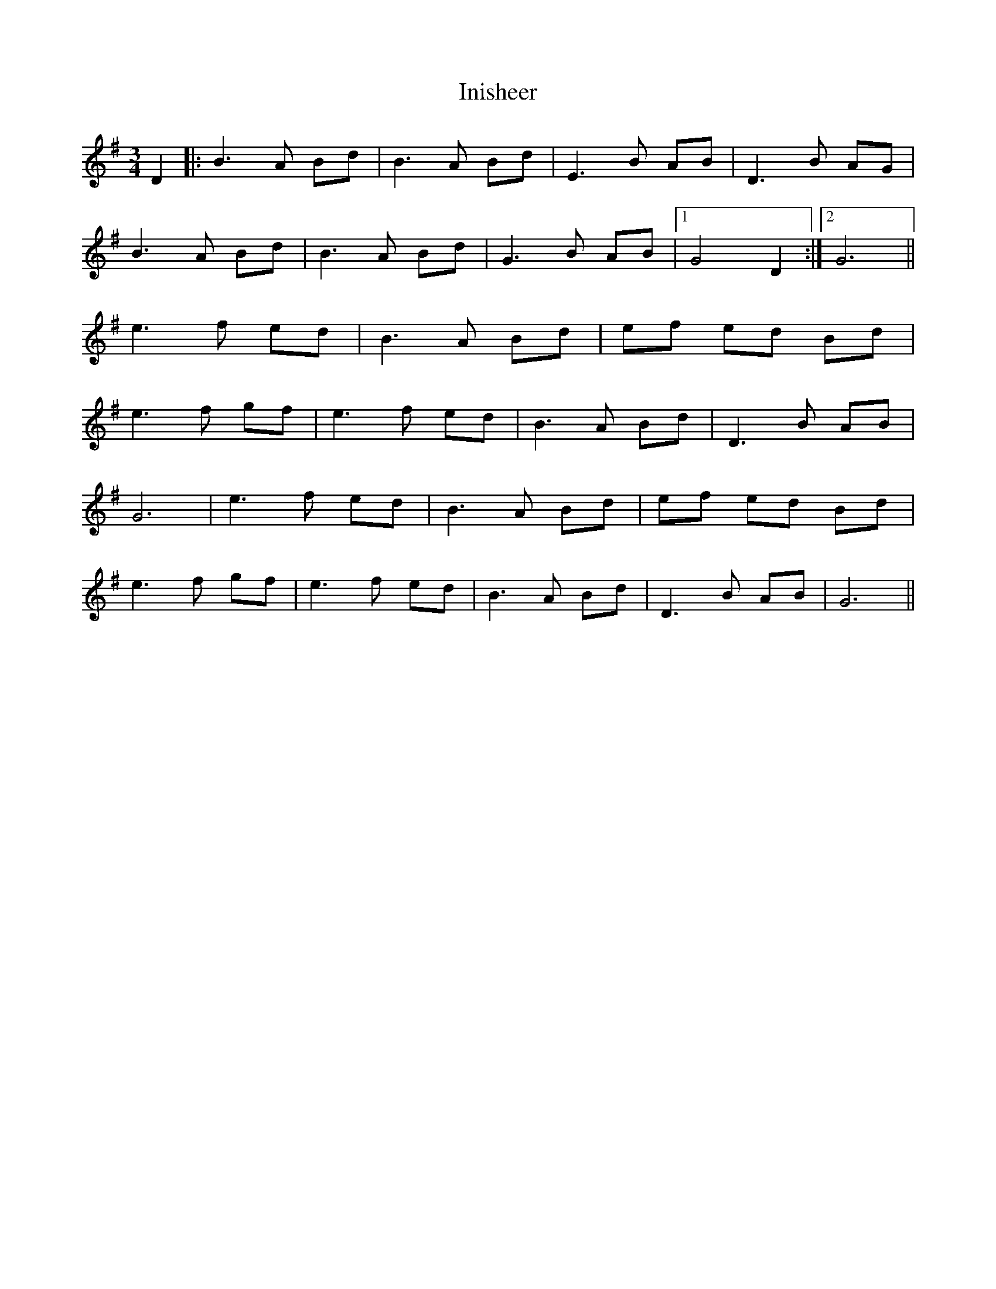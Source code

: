 X: 5
T: Inisheer
Z: Cheeky Elf
S: https://thesession.org/tunes/211#setting20740
R: waltz
M: 3/4
L: 1/8
K: Gmaj
D2|:B3A Bd | B3A Bd | E3B AB | D3B AG |
B3A Bd | B3A Bd | G3B AB|1 G4D2:|2 G6||
e3f ed | B3A Bd |ef ed Bd |
e3f gf | e3f ed | B3A Bd | D3B AB|
G6 | e3f ed | B3A Bd | ef ed Bd |
e3f gf | e3f ed | B3A Bd | D3B AB| G6 ||
